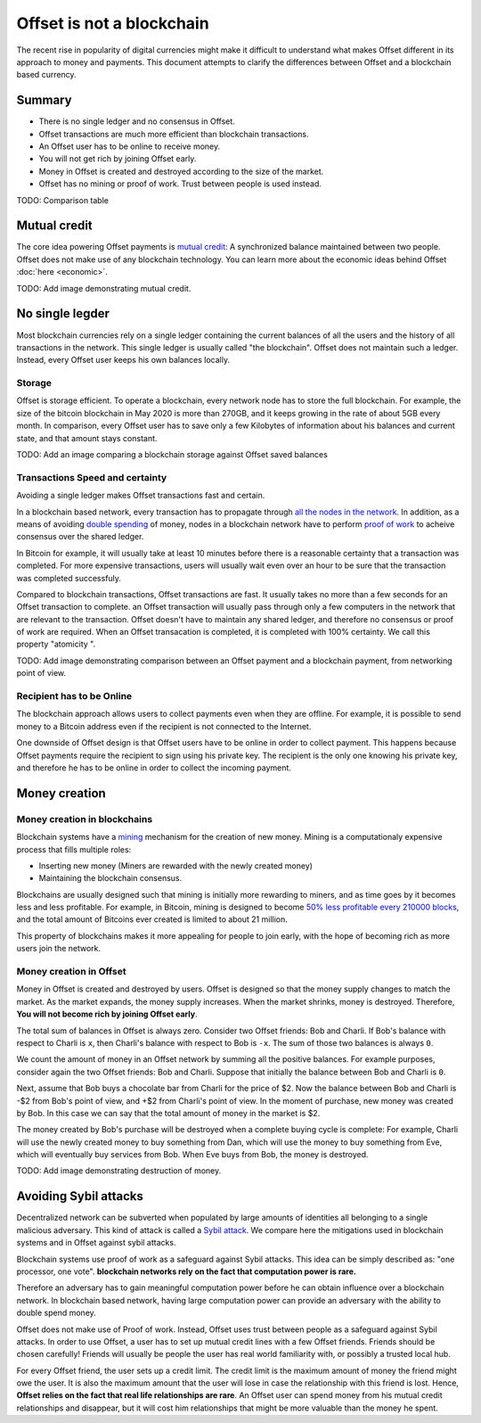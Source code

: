 Offset is not a blockchain
==========================

The recent rise in popularity of digital currencies might make it difficult to
understand what makes Offset different in its approach to money and payments.
This document attempts to clarify the differences between Offset and a
blockchain based currency.

Summary
-------

* There is no single ledger and no consensus in Offset.
* Offset transactions are much more efficient than blockchain transactions.
* An Offset user has to be online to receive money.
* You will not get rich by joining Offset early.
* Money in Offset is created and destroyed according to the size of the market. 
* Offset has no mining or proof of work. Trust between people is used instead.

TODO: Comparison table


Mutual credit
-------------

The core idea powering Offset payments is `mutual credit
<https://en.wikipedia.org/wiki/Mutual_credit>`_: A synchronized balance
maintained between two people. Offset does not make use of any blockchain
technology. You can learn more about the economic ideas behind Offset
:doc:`here <economic>`.

TODO: Add image demonstrating mutual credit.


No single legder
----------------

Most blockchain currencies rely on a single ledger containing the current
balances of all the users and the history of all transactions in the network.
This single ledger is usually called "the blockchain". Offset does not maintain
such a ledger. Instead, every Offset user keeps his own balances locally.


Storage
~~~~~~~

Offset is storage efficient. To operate a blockchain, every network node has to
store the full blockchain. For example, the size of the bitcoin blockchain
in May 2020 is more than 270GB, and it keeps growing in the rate of about 5GB
every month. In comparison, every Offset user has to save only a few Kilobytes
of information about his balances and current state, and that amount stays
constant.

TODO: Add an image comparing a blockchain storage against Offset saved balances

Transactions Speed and certainty
~~~~~~~~~~~~~~~~~~~~~~~~~~~~~~~~

Avoiding a single ledger makes Offset transactions fast and certain. 

In a blockchain based network, every transaction has to propagate through `all
the nodes in the network
<https://en.wikipedia.org/wiki/Flooding_(computer_networking)>`_.  In addition,
as a means of avoiding `double spending
<https://en.wikipedia.org/wiki/Double-spending>`_ of money, nodes in a
blockchain network have to perform `proof of work
<https://en.wikipedia.org/wiki/Proof_of_work>`_ to acheive consensus over the
shared ledger. 

In Bitcoin for example, it will usually take at least 10 minutes
before there is a reasonable certainty that a transaction was completed. For
more expensive transactions, users will usually wait even over an hour to be
sure that the transaction was completed successfuly.

Compared to blockchain transactions, Offset transactions are fast. It usually
takes no more than a few seconds for an Offset transaction to complete. an
Offset transaction will usually pass through only a few computers in the
network that are relevant to the transaction. Offset doesn't have to maintain
any shared ledger, and therefore no consensus or proof of work are required.
When an Offset transacation is completed, it is completed with 100% certainty.
We call this property "atomicity ".

TODO: Add image demonstrating comparison between an Offset payment and a
blockchain payment, from networking point of view.

Recipient has to be Online
~~~~~~~~~~~~~~~~~~~~~~~~~~

The blockchain approach allows users to collect payments even when they are
offline. For example, it is possible to send money to a Bitcoin address even if
the recipient is not connected to the Internet.

One downside of Offset design is that Offset users have to be online in order
to collect payment. This happens because Offset payments require the recipient
to sign using his private key. The recipient is the only one knowing his
private key, and therefore he has to be online in order to collect the incoming
payment.


Money creation
--------------

Money creation in blockchains
~~~~~~~~~~~~~~~~~~~~~~~~~~~~~

Blockchain systems have a `mining
<https://en.wikipedia.org/wiki/Bitcoin#Mining>`_ mechanism for the creation of
new money. Mining is a computationaly expensive process that fills multiple
roles:

* Inserting new money (Miners are rewarded with the newly created money)
* Maintaining the blockchain consensus.

Blockchains are usually designed such that mining is initially more rewarding
to miners, and as time goes by it becomes less and less profitable. For
example, in Bitcoin, mining is designed to become `50% less profitable every
210000 blocks <https://en.bitcoin.it/wiki/Controlled_supply>`_, and the total
amount of Bitcoins ever created is limited to about 21 million.

This property of blockchains makes it more appealing for people to join early,
with the hope of becoming rich as more users join the network.


Money creation in Offset
~~~~~~~~~~~~~~~~~~~~~~~~

Money in Offset is created and destroyed by users. Offset is designed so that
the money supply changes to match the market. As the market expands, the money
supply increases. When the market shrinks, money is destroyed. Therefore, **You
will not become rich by joining Offset early**.

The total sum of balances in Offset is always zero. Consider two Offset
friends: Bob and Charli. If Bob's balance with respect to Charli is ``x``, then
Charli's balance with respect to Bob is ``-x``. The sum of those two balances
is always ``0``.

We count the amount of money in an Offset network by summing all the positive
balances. For example purposes, consider again the two Offset friends: Bob and
Charli. Suppose that initially the balance between Bob and Charli is ``0``.


.. image:: images/bob_charli_mutual_0.svg
  :alt: Zero balance between Bob and Charli

Next, assume that Bob buys a chocolate bar from Charli for the price of $2. Now
the balance between Bob and Charli is -$2 from Bob's point of view, and +$2
from Charli's point of view. In the moment of purchase, new money was created
by Bob. In this case we can say that the total amount of money in the market is
$2.

.. image:: images/bob_charli_mutual_2.svg
  :alt: Creation of money by Bob's purchase

The money created by Bob's purchase will be destroyed when a complete buying
cycle is complete: For example, Charli will use the newly created money to buy
something from Dan, which will use the money to buy something from Eve, which
will eventually buy services from Bob. When Eve buys from Bob, the money is
destroyed.

TODO: Add image demonstrating destruction of money.


Avoiding Sybil attacks
----------------------

Decentralized network can be subverted when populated by large amounts of
identities all belonging to a single malicious adversary. This kind of attack
is called a `Sybil attack <https://en.wikipedia.org/wiki/Sybil_attack>`_. We
compare here the mitigations used in blockchain systems and in Offset against
sybil attacks.

Blockchain systems use proof of work as a safeguard against Sybil attacks. This
idea can be simply described as: "one processor, one vote". **blockchain
networks rely on the fact that computation power is rare.**

Therefore an adversary has to gain meaningful computation power before he can
obtain influence over a blockchain network. In blockchain based network, having
large computation power can provide an adversary with the ability to double
spend money.

Offset does not make use of Proof of work. Instead, Offset uses trust between
people as a safeguard against Sybil attacks. In order to use Offset, a user
has to set up mutual credit lines with a few Offset friends. Friends should be
chosen carefully! Friends will usually be people the user has real world
familiarity with, or possibly a trusted local hub.

For every Offset friend, the user sets up a credit limit. The credit limit is
the maximum amount of money the friend might owe the user. It is also the
maximum amount that the user will lose in case the relationship with this
friend is lost. Hence, **Offset relies on the fact that real life relationships
are rare**. An Offset user can spend money from his mutual credit relationships
and disappear, but it will cost him relationships that might be more
valuable than the money he spent.

